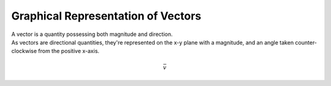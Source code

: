 .. _s1-ap-l01:

Graphical Representation of Vectors
^^^^^^^^^^^^^^^^^^^^^^^^^^^^^^^^^^^

| A vector is a quantity possessing both magnitude and direction.
| As vectors are directional quantities, they're represented on the x-y plane with a magnitude, and an angle taken counter-clockwise from the positive x-axis.
.. math::

    \bar{v}

